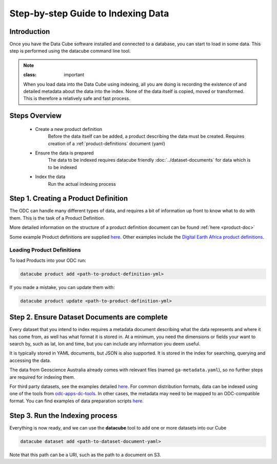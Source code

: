 Step-by-step Guide to Indexing Data
=====================================

Introduction
****************

Once you have the Data Cube software installed and connected to a database, you can start to load in some data. This step is performed using the datacube command line tool.

.. admonition:: Note

  :class: important

  When you load data into the Data Cube using indexing, all you are doing is recording the existence of and detailed metadata about the data into the index. None of the data itself is copied, moved or transformed. This is therefore a relatively safe and fast process.

Steps Overview
******************

 * Create a new product definition
    Before the data itself can be added, a product describing the data must be created.
    Requires creation of a :ref:`product-definitions` document (yaml)

 * Ensure the data is prepared
    The data to be indexed requires datacube friendly :doc:`../dataset-documents` for data which is to be indexed

 * Index the data
    Run the actual indexing process


Step 1. Creating a Product Definition
****************************************

The ODC can handle many different types of data, and requires a bit of
information up front to know what to do with them. This is the task of a
Product Definition.

More detailed information on the structure of a product definition document can be found :ref:`here <product-doc>`

Some example Product definitions are supplied `here <https://github.com/opendatacube/datacube-dataset-config/tree/master/products>`_.
Other examples include the `Digital Earth Africa product definitions <https://github.com/digitalearthafrica/config/tree/master/products>`_.


Loading Product Definitions
~~~~~~~~~~~~~~~~~~~~~~~~~~~~~

To load Products into your ODC run:

.. code-block:: bash

    datacube product add <path-to-product-definition-yml>

If you made a mistake, you can update them with:

.. code-block:: bash

    datacube product update <path-to-product-definition-yml>


Step 2. Ensure Dataset Documents are complete
*********************************************

Every dataset that you intend to index requires a metadata document describing what the data represents and where it has come
from, as well has what format it is stored in. At a minimum, you need the dimensions or fields your want to
search by, such as lat, lon and time, but you can include any information you deem useful.

It is typically stored in YAML documents, but JSON is also supported. It is stored in the index
for searching, querying and accessing the data.

The data from Geoscience Australia already comes with relevant files (named ``ga-metadata.yaml``), so
no further steps are required for indexing them.

For third party datasets, see the examples detailed `here <https://github.com/opendatacube/datacube-dataset-config#documented-examples>`__.
For common distribution formats, data can be indexed using one of the tools from `odc-apps-dc-tools <https://github.com/opendatacube/odc-tools/tree/develop/apps/dc_tools>`__.
In other cases, the metadata may need to be mapped to an ODC-compatible format. You can find examples of data preparation scripts `here <https://github.com/opendatacube/datacube-dataset-config/tree/main/old-prep-scripts>`__.


Step 3. Run the Indexing process
********************************

Everything is now ready, and we can use the **datacube** tool to add one or more
datasets into our Cube

.. code-block:: bash

    datacube dataset add <path-to-dataset-document-yaml>

Note that this path can be a URI, such as the path to a document on S3.
